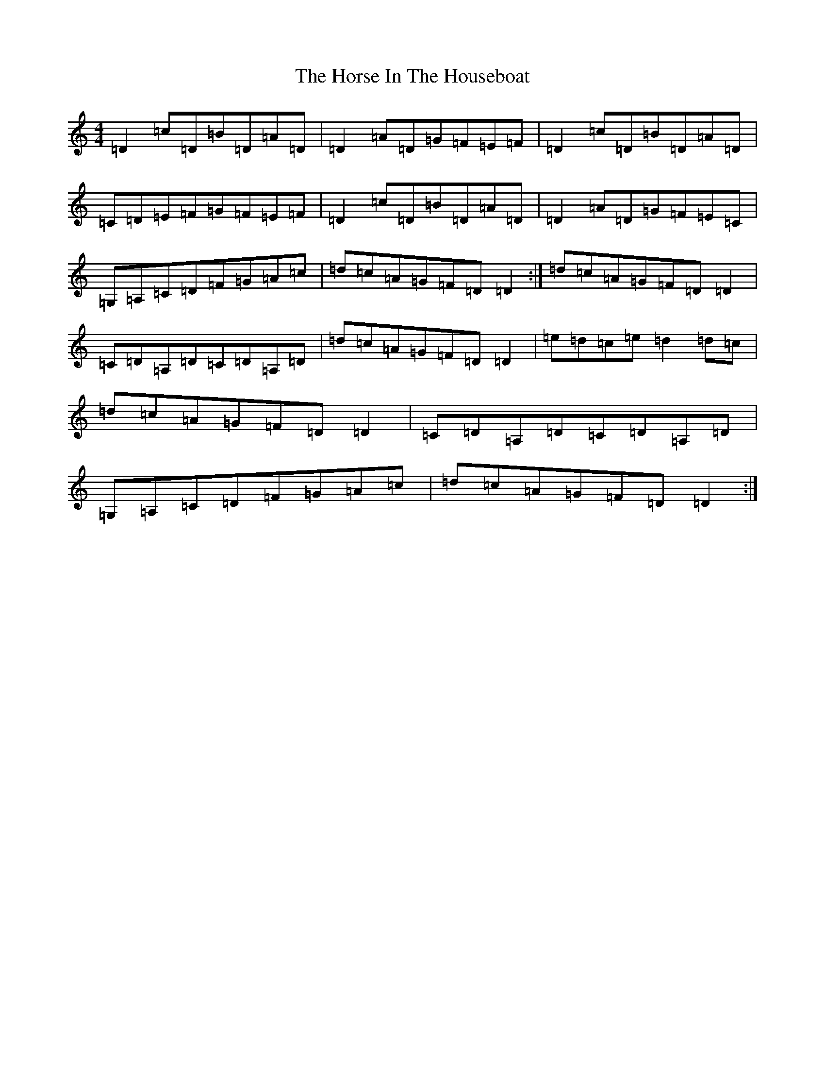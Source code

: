X: 9336
T: Horse In The Houseboat, The
S: https://thesession.org/tunes/2078#setting2078
R: reel
M:4/4
L:1/8
K: C Major
=D2=c=D=B=D=A=D|=D2=A=D=G=F=E=F|=D2=c=D=B=D=A=D|=C=D=E=F=G=F=E=F|=D2=c=D=B=D=A=D|=D2=A=D=G=F=E=C|=G,=A,=C=D=F=G=A=c|=d=c=A=G=F=D=D2:|=d=c=A=G=F=D=D2|=C=D=A,=D=C=D=A,=D|=d=c=A=G=F=D=D2|=e=d=c=e=d2=d=c|=d=c=A=G=F=D=D2|=C=D=A,=D=C=D=A,=D|=G,=A,=C=D=F=G=A=c|=d=c=A=G=F=D=D2:|